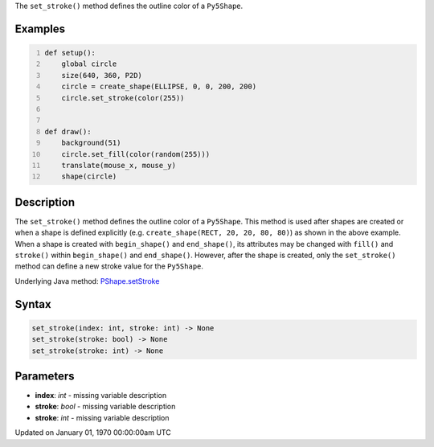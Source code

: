 .. title: set_stroke()
.. slug: py5shape_set_stroke
.. date: 1970-01-01 00:00:00 UTC+00:00
.. tags:
.. category:
.. link:
.. description: py5 set_stroke() documentation
.. type: text

The ``set_stroke()`` method defines the outline color of a ``Py5Shape``.

Examples
========

.. raw:: html

    <div class="example-table">

.. raw:: html

    <div class="example-row"><div class="example-cell-image">

.. raw:: html

    </div><div class="example-cell-code">

.. code:: python
    :number-lines:

    def setup():
        global circle
        size(640, 360, P2D)
        circle = create_shape(ELLIPSE, 0, 0, 200, 200)
        circle.set_stroke(color(255))


    def draw():
        background(51)
        circle.set_fill(color(random(255)))
        translate(mouse_x, mouse_y)
        shape(circle)

.. raw:: html

    </div></div>

.. raw:: html

    </div>

Description
===========

The ``set_stroke()`` method defines the outline color of a ``Py5Shape``. This method is used after shapes are created or when a shape is defined explicitly (e.g. ``create_shape(RECT, 20, 20, 80, 80)``) as shown in the above example. When a shape is created with ``begin_shape()`` and ``end_shape()``, its attributes may be changed with ``fill()`` and ``stroke()`` within ``begin_shape()`` and ``end_shape()``. However, after the shape is created, only the ``set_stroke()`` method can define a new stroke value for the ``Py5Shape``.

Underlying Java method: `PShape.setStroke <https://processing.org/reference/PShape_setStroke_.html>`_

Syntax
======

.. code:: python

    set_stroke(index: int, stroke: int) -> None
    set_stroke(stroke: bool) -> None
    set_stroke(stroke: int) -> None

Parameters
==========

* **index**: `int` - missing variable description
* **stroke**: `bool` - missing variable description
* **stroke**: `int` - missing variable description


Updated on January 01, 1970 00:00:00am UTC

